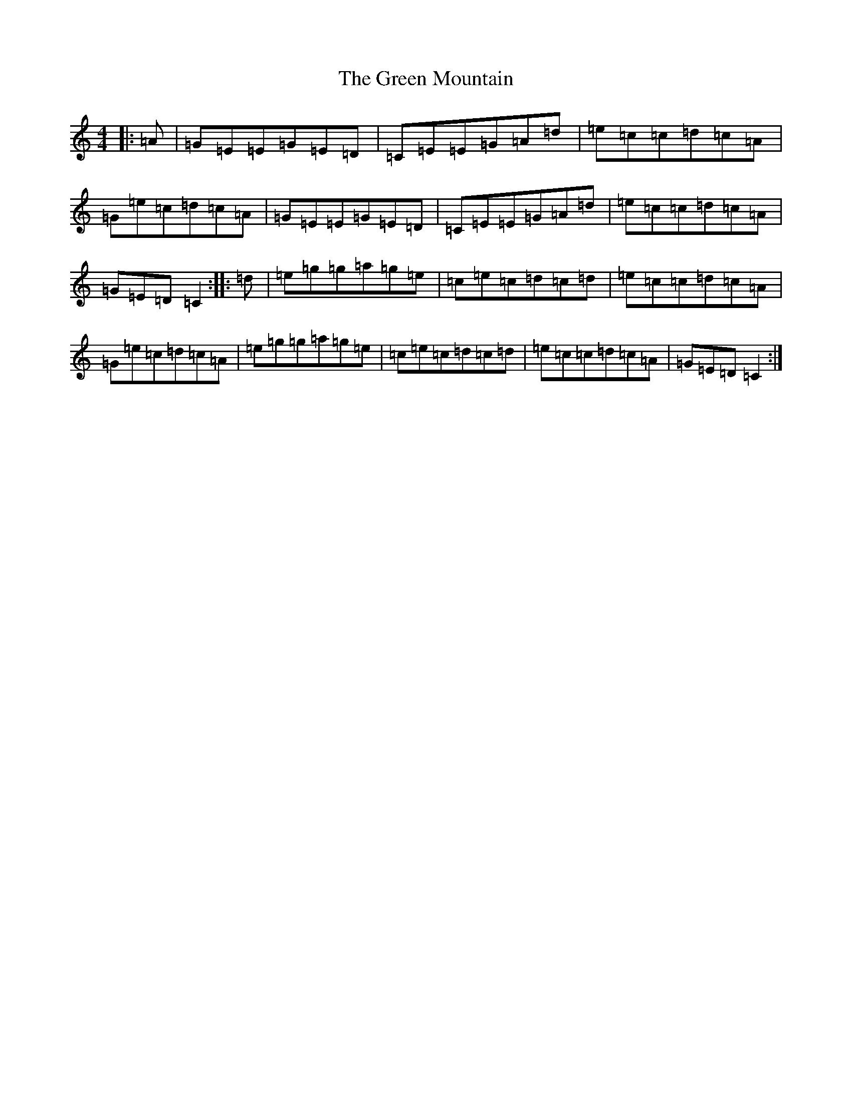 X: 8421
T: Green Mountain, The
S: https://thesession.org/tunes/166#setting12802
Z: D Major
R: reel
M:4/4
L:1/8
K: C Major
|:=A|=G=E=E=G=E=D|=C=E=E=G=A=d|=e=c=c=d=c=A|=G=e=c=d=c=A|=G=E=E=G=E=D|=C=E=E=G=A=d|=e=c=c=d=c=A|=G=E=D=C2:||:=d|=e=g=g=a=g=e|=c=e=c=d=c=d|=e=c=c=d=c=A|=G=e=c=d=c=A|=e=g=g=a=g=e|=c=e=c=d=c=d|=e=c=c=d=c=A|=G=E=D=C2:|